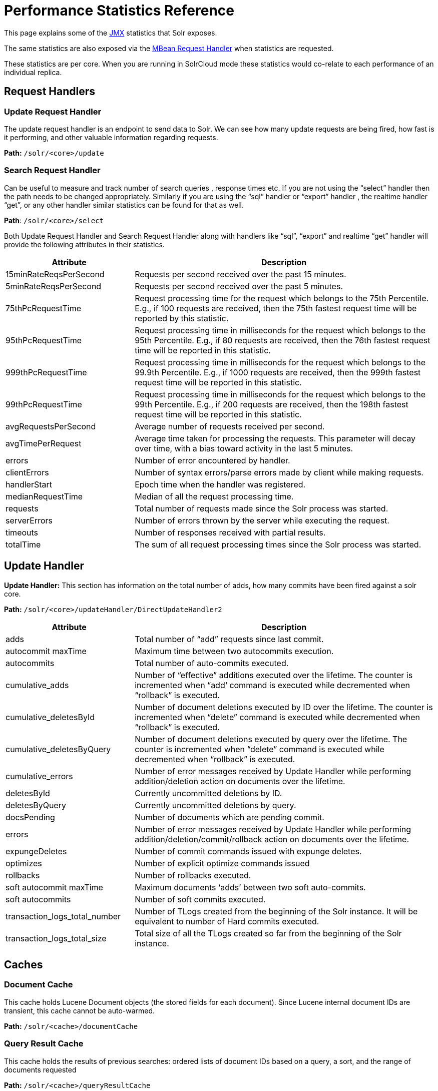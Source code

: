 = Performance Statistics Reference
:page-shortname: performance-statistics-reference
:page-permalink: performance-statistics-reference.html
// Licensed to the Apache Software Foundation (ASF) under one
// or more contributor license agreements.  See the NOTICE file
// distributed with this work for additional information
// regarding copyright ownership.  The ASF licenses this file
// to you under the Apache License, Version 2.0 (the
// "License"); you may not use this file except in compliance
// with the License.  You may obtain a copy of the License at
//
//   http://www.apache.org/licenses/LICENSE-2.0
//
// Unless required by applicable law or agreed to in writing,
// software distributed under the License is distributed on an
// "AS IS" BASIS, WITHOUT WARRANTIES OR CONDITIONS OF ANY
// KIND, either express or implied.  See the License for the
// specific language governing permissions and limitations
// under the License.

This page explains some of the <<using-jmx-with-solr.adoc#using-jmx-with-solr,JMX>> statistics that Solr exposes.

The same statistics are also exposed via the <<mbean-request-handler.adoc#mbean-request-handler,MBean Request Handler>> when statistics are requested.

These statistics are per core. When you are running in SolrCloud mode these statistics would co-relate to each performance of an individual replica.

== Request Handlers

=== Update Request Handler

The update request handler is an endpoint to send data to Solr. We can see how many update requests are being fired, how fast is it performing, and other valuable information regarding requests.

*Path:* `/solr/<core>/update`

=== Search Request Handler

Can be useful to measure and track number of search queries , response times etc. If you are not using the “select” handler then the path needs to be changed appropriately. Similarly if you are using the “sql” handler or “export” handler , the realtime handler “get”, or any other handler similar statistics can be found for that as well.

*Path*: `/solr/<core>/select`

Both Update Request Handler and Search Request Handler along with handlers like “sql”, “export” and realtime “get” handler will provide the following attributes in their statistics.

// TODO: Change column width to %autowidth.spread when https://github.com/asciidoctor/asciidoctor-pdf/issues/599 is fixed

[cols="30,70",options="header"]
|===
|Attribute |Description
|15minRateReqsPerSecond |Requests per second received over the past 15 minutes.
|5minRateReqsPerSecond |Requests per second received over the past 5 minutes.
|75thPcRequestTime |Request processing time for the request which belongs to the 75th Percentile. E.g., if 100 requests are received, then the 75th fastest request time will be reported by this statistic.
|95thPcRequestTime |Request processing time in milliseconds for the request which belongs to the 95th Percentile. E.g., if 80 requests are received, then the 76th fastest request time will be reported in this statistic.
|999thPcRequestTime |Request processing time in milliseconds for the request which belongs to the 99.9th Percentile. E.g., if 1000 requests are received, then the 999th fastest request time will be reported in this statistic.
|99thPcRequestTime |Request processing time in milliseconds for the request which belongs to the 99th Percentile. E.g., if 200 requests are received, then the 198th fastest request time will be reported in this statistic.
|avgRequestsPerSecond |Average number of requests received per second.
|avgTimePerRequest |Average time taken for processing the requests. This parameter will decay over time, with a bias toward activity in the last 5 minutes.
|errors |Number of error encountered by handler.
|clientErrors |Number of syntax errors/parse errors made by client while making requests.
|handlerStart |Epoch time when the handler was registered.
|medianRequestTime |Median of all the request processing time.
|requests |Total number of requests made since the Solr process was started.
|serverErrors |Number of errors thrown by the server while executing the request.
|timeouts |Number of responses received with partial results.
|totalTime |The sum of all request processing times since the Solr process was started.
|===

== Update Handler

*Update Handler:* This section has information on the total number of adds, how many commits have been fired against a solr core.

*Path:* `/solr/<core>/updateHandler/DirectUpdateHandler2`
// TODO: Change column width to %autowidth.spread when https://github.com/asciidoctor/asciidoctor-pdf/issues/599 is fixed

[cols="30,70",options="header"]
|===
|Attribute |Description
|adds |Total number of “add” requests since last commit.
|autocommit maxTime |Maximum time between two autocommits execution.
|autocommits |Total number of auto-commits executed.
|cumulative_adds |Number of “effective” additions executed over the lifetime. The counter is incremented when “add‘ command is executed while decremented when “rollback” is executed.
|cumulative_deletesById |Number of document deletions executed by ID over the lifetime. The counter is incremented when “delete” command is executed while decremented when “rollback” is executed.
|cumulative_deletesByQuery |Number of document deletions executed by query over the lifetime. The counter is incremented when “delete” command is executed while decremented when “rollback” is executed.
|cumulative_errors |Number of error messages received by Update Handler while performing addition/deletion action on documents over the lifetime.
|deletesById |Currently uncommitted deletions by ID.
|deletesByQuery |Currently uncommitted deletions by query.
|docsPending |Number of documents which are pending commit.
|errors |Number of error messages received by Update Handler while performing addition/deletion/commit/rollback action on documents over the lifetime.
|expungeDeletes |Number of commit commands issued with expunge deletes.
|optimizes |Number of explicit optimize commands issued
|rollbacks |Number of rollbacks executed.
|soft autocommit maxTime |Maximum documents ‘adds’ between two soft auto-commits.
|soft autocommits |Number of soft commits executed.
|transaction_logs_total_number |Number of TLogs created from the beginning of the Solr instance. It will be equivalent to number of Hard commits executed.
|transaction_logs_total_size |Total size of all the TLogs created so far from the beginning of the Solr instance.
|===

== Caches

=== Document Cache

This cache holds Lucene Document objects (the stored fields for each document). Since Lucene internal document IDs are transient, this cache cannot be auto-warmed.

*Path:* `/solr/<cache>/documentCache`

=== Query Result Cache

This cache holds the results of previous searches: ordered lists of document IDs based on a query, a sort, and the range of documents requested

*Path:* `/solr/<cache>/queryResultCache`

=== Filter Cache

This cache is used for filters for unordered sets of all documents that match a query.

*Path:* `/solr/<cache>/filterCache`

// TODO: Change column width to %autowidth.spread when https://github.com/asciidoctor/asciidoctor-pdf/issues/599 is fixed

[cols="30,70",options="header"]
|===
|Attribute |Description
|cumulative_evictions |Number of cache evictions across all caches since this node has been running.
|cumulative_hitratio |Ratio of cache hits to lookups across all the caches since this node has been running.
|cumulative_hits |Number of cache hits across all the caches since this node has been running.
|cumulative_inserts |Number of cache insertions across all the caches since this node has been running.
|cumulative_lookups |Number of cache lookups across all the caches since this node has been running.
|evictions |Number of cache evictions for the current index searcher.
|hitratio |Ratio of cache hits to lookups for the current index searcher.
|hits |Number of hits for the current index searcher.
|inserts |Number of inserts into the cache.
|lookups |Number of lookups against the cache.
|size |Size of the cache at that particular instance (in KBs).
|warmupTime |Warm-up time for the registered index searcher. This time is taken in account for the “auto-warming” of caches.
|===

More information on Solr caches is available in the section <<query-settings-in-solrconfig.adoc#query-settings-in-solrconfig,Query Settings in SolrConfig>>.
